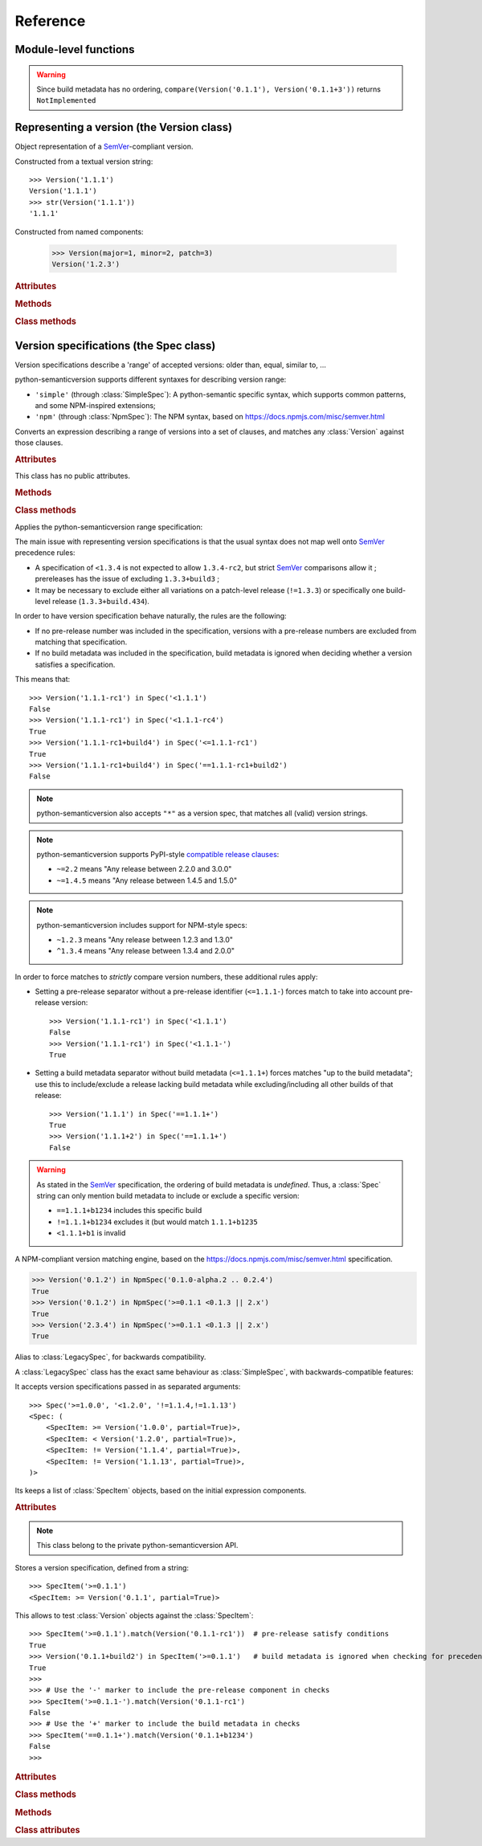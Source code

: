 Reference
=========


.. module:: semantic_version


Module-level functions
----------------------

.. function:: compare(v1, v2)

    Compare two version strings, and return a result similar to that of :func:`cmp`::

        >>> compare('0.1.1', '0.1.2')
        -1
        >>> compare('0.1.1', '0.1.1')
        0
        >>> compare('0.1.1', '0.1.1-alpha')
        1

    :param str v1: The first version to compare
    :param str v2: The second version to compare
    :raises: :exc:`ValueError`, if any version string is invalid
    :rtype: ``int``, -1 / 0 / 1 as for a :func:`cmp` comparison;
            ``NotImplemented`` if versions only differ by build metadata


.. warning:: Since build metadata has no ordering,
             ``compare(Version('0.1.1'), Version('0.1.1+3'))`` returns ``NotImplemented``


.. function:: match(spec, version)

    Check whether a version string matches a specification string::

        >>> match('>=0.1.1', '0.1.2')
        True
        >>> match('>=0.1.1', '0.1.1-alpha')
        False
        >>> match('~0.1.1', '0.1.1-alpha')
        True

    :param str spec: The specification to use, as a string
    :param str version: The version string to test against the spec
    :raises: :exc:`ValueError`, if the ``spec`` or the ``version`` is invalid
    :rtype: ``bool``


.. function:: validate(version)

    Check whether a version string complies with the `SemVer`_ rules.

    .. code-block:: pycon

        >>> semantic_version.validate('1.1.1')
        True
        >>> semantic_version.validate('1.2.3a4')
        False

    :param str version: The version string to validate
    :rtype: ``bool``


Representing a version (the Version class)
------------------------------------------

.. class:: Version(version_string[, partial=False])

    Object representation of a `SemVer`_-compliant version.

    Constructed from a textual version string::

        >>> Version('1.1.1')
        Version('1.1.1')
        >>> str(Version('1.1.1'))
        '1.1.1'

.. class:: Version(major: int, minor: int, patch: int, prereleases: tuple, build: tuple[, partial=False])

    Constructed from named components:

        .. code-block:: pycon

            >>> Version(major=1, minor=2, patch=3)
            Version('1.2.3')



    .. rubric:: Attributes


    .. attribute:: partial

        ``bool``, whether this is a 'partial' or a complete version number.
        Partial version number may lack :attr:`minor` or :attr:`patch` version numbers.

    .. attribute:: major

        ``int``, the major version number

    .. attribute:: minor

        ``int``, the minor version number.

        May be ``None`` for a :attr:`partial` version number in a ``<major>`` format.

    .. attribute:: patch

        ``int``, the patch version number.

        May be ``None`` for a :attr:`partial` version number in a ``<major>`` or ``<major>.<minor>`` format.

    .. attribute:: prerelease

        ``tuple`` of ``strings``, the prerelease component.

        It contains the various dot-separated identifiers in the prerelease component.

        May be ``None`` for a :attr:`partial` version number in a ``<major>``, ``<major>.<minor>`` or ``<major>.<minor>.<patch>`` format.

    .. attribute:: build

        ``tuple`` of ``strings``, the build metadata.

        It contains the various dot-separated identifiers in the build metadata.

        May be ``None`` for a :attr:`partial` version number in a ``<major>``, ``<major>.<minor>``,
        ``<major>.<minor>.<patch>`` or ``<major>.<minor>.<patch>-<prerelease>`` format.


    .. rubric:: Methods


    .. method:: next_major(self)

        Return the next major version, i.e the smallest version strictly greater
        than the current one with minor and patch set to 0 and no prerelease/build.

        .. code-block:: pycon

            >>> Version('1.0.2').next_major()
            Version('2.0.0')
            >>> Version('1.0.0+b3').next_major()
            Version('2.0.0')
            >>> Version('1.0.0-alpha').next_major()
            Version('1.0.0')

    .. method:: next_minor(self)

        Return the next minor version, i.e the smallest version strictly greater
        than the current one, with a patch level of ``0``.

        .. code-block:: pycon

            >>> Version('1.0.2').next_minor()
            Version('1.1.0')
            >>> Version('1.0.0+b3').next_minor()
            Version('1.1.0')
            >>> Version('1.1.2-alpha').next_minor()
            Version('1.2.0')
            >>> Version('1.1.0-alpha').next_minor()
            Version('1.1.0')

    .. method:: next_patch(self):

        Return the next patch version, i.e the smallest version strictly
        greater than the current one with empty :attr:`prerelease` and :attr:`build`.

        .. code-block:: pycon

            >>> Version('1.0.2').next_patch()
            Version('1.0.3')
            >>> Version('1.0.2+b3').next_patch()
            Version('1.0.3')
            >>> Version('1.0.2-alpha').next_patch()
            Version('1.0.2')

        .. warning:: The next patch version of a version with a non-empty
                     :attr:`prerelease` is the version without that
                     :attr:`prerelease` component: it's the smallest "pure"
                     patch version strictly greater than that version.

    .. method:: truncate(self, level='patch']):

        Returns a similar level, but truncated at the provided level.

        .. code-block:: pycon

            >>> Version('1.0.2-rc1+b43.24').truncate()
            Version('1.0.2')
            >>> Version('1.0.2-rc1+b43.24').truncate('minor')
            Version('1.0.0')
            >>> Version('1.0.2-rc1+b43.24').truncate('prerelease')
            Version('1.0.2-rc1')


    .. method:: __iter__(self)

        Iterates over the version components (:attr:`major`, :attr:`minor`,
        :attr:`patch`, :attr:`prerelease`, :attr:`build`)::

            >>> list(Version('0.1.1'))
            [0, 1, 1, [], []]

        .. note:: This may pose some subtle bugs when iterating over a single version
                  while expecting an iterable of versions -- similar to::

                      >>> list('abc')
                      ['a', 'b', 'c']
                      >>> list(('abc',))
                      ['abc']


    .. method:: __cmp__(self, other)

        Provides comparison methods with other :class:`Version` objects.

        The rules are:

        - For non-:attr:`partial` versions, compare using the `SemVer`_ scheme
        - If any compared object is :attr:`partial`:
            - Begin comparison using the `SemVer`_ scheme
            - If a component (:attr:`minor`, :attr:`patch`, :attr:`prerelease` or :attr:`build`)
              was absent from the :attr:`partial` :class:`Version` -- represented with :obj:`None`
              --, consider both versions equal.

            For instance, ``Version('1.0', partial=True)`` means "any version beginning in ``1.0``".

            ``Version('1.0.1-alpha', partial=True)`` means "The ``1.0.1-alpha`` version or any
            any release differing only in build metadata": ``1.0.1-alpha+build3`` matches, ``1.0.1-alpha.2`` doesn't.

        Examples::

              >>> Version('1.0', partial=True) == Version('1.0.1')
              True
              >>> Version('1.0.1-rc1.1') == Version('1.0.1-rc1', partial=True)
              False
              >>> Version('1.0.1-rc1+build345') == Version('1.0.1-rc1')
              False
              >>> Version('1.0.1-rc1+build345') == Version('1.0.1-rc1', partial=True)
              True


    .. method:: __str__(self)

        Returns the standard text representation of the version::

            >>> v = Version('0.1.1-rc2+build4.4')
            >>> v
            Version('0.1.1-rc2+build4.4')
            >>> str(v)
            '0.1.1-rc2+build4.4'


    .. method:: __hash__(self)

        Provides a hash based solely on the components.

        Allows using a :class:`Version` as a dictionary key.

        .. note:: A fully qualified :attr:`partial` :class:`Version`

                  (up to the :attr:`build` component) will hash the same as the
                  equally qualified, non-:attr:`partial` :class:`Version`::

                      >>> hash(Version('1.0.1+build4')) == hash(Version('1.0.1+build4', partial=True))
                      True


    .. rubric:: Class methods


    .. classmethod:: parse(cls, version_string[, partial=False])

        Parse a version string into a ``(major, minor, patch, prerelease, build)`` tuple.

        :param str version_string: The version string to parse
        :param bool partial: Whether this should be considered a :attr:`partial` version
        :raises: :exc:`ValueError`, if the :attr:`version_string` is invalid.
        :rtype: (major, minor, patch, prerelease, build)

    .. classmethod:: coerce(cls, version_string[, partial=False])

        Try to convert an arbitrary version string into a :class:`Version` instance.

        Rules are:

        - If no minor or patch component, and :attr:`partial` is :obj:`False`,
          replace them with zeroes
        - Any character outside of ``a-zA-Z0-9.+-`` is replaced with a ``-``
        - If more than 3 dot-separated numerical components, everything from the
          fourth component belongs to the :attr:`build` part
        - Any extra ``+`` in the :attr:`build` part will be replaced with dots

        Examples:

        .. code-block:: pycon

          >>> Version.coerce('02')
          Version('2.0.0')
          >>> Version.coerce('1.2.3.4')
          Version('1.2.3+4')
          >>> Version.coerce('1.2.3.4beta2')
          Version('1.2.3+4beta2')
          >>> Version.coerce('1.2.3.4.5_6/7+8+9+10')
          Version('1.2.3+4.5-6-7.8.9.10')

        :param str version_string: The version string to coerce
        :param bool partial: Whether to allow generating a :attr:`partial` version
        :raises: :exc:`ValueError`, if the :attr:`version_string` is invalid.
        :rtype: :class:`Version`


Version specifications (the Spec class)
---------------------------------------


Version specifications describe a 'range' of accepted versions:
older than, equal, similar to, …

python-semanticversion supports different syntaxes for describing version range:

- ``'simple'`` (through :class:`SimpleSpec`): A python-semantic specific syntax, which supports common patterns, and some NPM-inspired extensions;
- ``'npm'`` (through :class:`NpmSpec`): The NPM syntax, based on https://docs.npmjs.com/misc/semver.html


.. class:: BaseSpec(spec_string)

    Converts an expression describing a range of versions into a set of clauses,
    and matches any :class:`Version` against those clauses.


    .. rubric:: Attributes

    This class has no public attributes.

    .. rubric:: Methods


    .. method:: match(self, version)

        Test whether a given :class:`Version` matches all included :class:`SpecItem`::

            >>> Spec('>=1.1.0,<1.1.2').match(Version('1.1.1'))
            True

        :param version: The version to test against the specs
        :type version: :class:`Version`
        :rtype: ``bool``


    .. method:: filter(self, versions)

        Extract all compatible :class:`versions <Version>` from an iterable of
        :class:`Version` objects.

        :param versions: The versions to filter
        :type versions: iterable of :class:`Version`
        :yield: :class:`Version`


    .. method:: select(self, versions)

        Select the highest compatible version from an iterable of :class:`Version`
        objects.

        .. sourcecode:: pycon

            >>> s = Spec('>=0.1.0')
            >>> s.select([])
            None
            >>> s.select([Version('0.1.0'), Version('0.1.3'), Version('0.1.1')])
            Version('0.1.3')

        :param versions: The versions to filter
        :type versions: iterable of :class:`Version`
        :rtype: The highest compatible :class:`Version` if at least one of the
                given versions is compatible; :class:`None` otherwise.


    .. method:: __contains__(self, version)

        Alias of the :func:`match` method;
        allows the use of the ``version in speclist`` syntax::

            >>> Version('1.1.1-alpha') in Spec('>=1.1.0,<1.1.1')
            True


    .. method:: __str__(self)

        Converting a :class:`Spec` returns the initial description string::

            >>> str(Spec('>=0.1.1,!=0.1.2'))
            '>=0.1.1,!=0.1.2'

    .. method:: __hash__(self)

        Provides a hash based solely on the hash of contained specs.

        Allows using a :class:`Spec` as a dictionary key.


    .. rubric:: Class methods


    .. classmethod:: parse(self, expression, syntax='simple')

        Retrieve a :class:`BaseSpec` object tuple from a string.

        :param str requirement_string: The textual description of the specifications
        :param str syntax: The identifier of the syntax to use for parsing
        :raises: :exc:`ValueError`: if the ``requirement_string`` is invalid.
        :rtype: :class:`BaseSpec` subclass

        .. versionchanged:: 2.7
            This method used to return a tuple of :class:`SpecItem` objects.


.. class:: SimpleSpec(spec_string)

    .. versionadded:: 2.7
        Previously reachable through :class:`Spec`.

    Applies the python-semanticversion range specification:

    The main issue with representing version specifications is that the usual syntax
    does not map well onto `SemVer`_ precedence rules:

    * A specification of ``<1.3.4`` is not expected to allow ``1.3.4-rc2``, but strict `SemVer`_ comparisons allow it ;
      prereleases has the issue of excluding ``1.3.3+build3`` ;
    * It may be necessary to exclude either all variations on a patch-level release
      (``!=1.3.3``) or specifically one build-level release (``1.3.3+build.434``).


    In order to have version specification behave naturally, the rules are the following:

    * If no pre-release number was included in the specification, versions with a pre-release
      numbers are excluded from matching that specification.
    * If no build metadata was included in the specification, build metadata is ignored
      when deciding whether a version satisfies a specification.

    This means that::

        >>> Version('1.1.1-rc1') in Spec('<1.1.1')
        False
        >>> Version('1.1.1-rc1') in Spec('<1.1.1-rc4')
        True
        >>> Version('1.1.1-rc1+build4') in Spec('<=1.1.1-rc1')
        True
        >>> Version('1.1.1-rc1+build4') in Spec('==1.1.1-rc1+build2')
        False


    .. note:: python-semanticversion also accepts ``"*"`` as a version spec,
              that matches all (valid) version strings.

    .. note:: python-semanticversion supports PyPI-style `compatible release clauses`_:

              * ``~=2.2`` means "Any release between 2.2.0 and 3.0.0"
              * ``~=1.4.5`` means "Any release between 1.4.5 and 1.5.0"

    .. note:: python-semanticversion includes support for NPM-style specs:

              * ``~1.2.3`` means "Any release between 1.2.3 and 1.3.0"
              * ``^1.3.4`` means "Any release between 1.3.4 and 2.0.0"

    In order to force matches to *strictly* compare version numbers, these additional
    rules apply:

    * Setting a pre-release separator without a pre-release identifier (``<=1.1.1-``)
      forces match to take into account pre-release version::

        >>> Version('1.1.1-rc1') in Spec('<1.1.1')
        False
        >>> Version('1.1.1-rc1') in Spec('<1.1.1-')
        True

    * Setting a build metadata separator without build metadata (``<=1.1.1+``)
      forces matches "up to the build metadata"; use this to include/exclude a
      release lacking build metadata while excluding/including all other builds
      of that release::

        >>> Version('1.1.1') in Spec('==1.1.1+')
        True
        >>> Version('1.1.1+2') in Spec('==1.1.1+')
        False


    .. warning:: As stated in the `SemVer`_ specification, the ordering of build metadata is *undefined*.
                 Thus, a :class:`Spec` string can only mention build metadata to include or exclude a specific version:

                 * ``==1.1.1+b1234`` includes this specific build
                 * ``!=1.1.1+b1234`` excludes it (but would match ``1.1.1+b1235``
                 * ``<1.1.1+b1`` is invalid

.. class:: NpmSpec(spec_string)

    .. versionadded:: 2.7

    A NPM-compliant version matching engine, based on the https://docs.npmjs.com/misc/semver.html specification.

    .. code-block:: pycon

        >>> Version('0.1.2') in NpmSpec('0.1.0-alpha.2 .. 0.2.4')
        True
        >>> Version('0.1.2') in NpmSpec('>=0.1.1 <0.1.3 || 2.x')
        True
        >>> Version('2.3.4') in NpmSpec('>=0.1.1 <0.1.3 || 2.x')
        True


.. class:: Spec(spec_string)

    .. deprecated:: 2.7
        The alias from :class:`Spec` to :class:`SimpleSpec` will be removed in 3.1.

    Alias to :class:`LegacySpec`, for backwards compatibility.


.. class:: LegacySpec(spec_string)

    .. deprecated:: 2.7
        The :class:`LegacySpec` class will be removed in 3.0; use :class:`SimpleSpec` instead.

    A :class:`LegacySpec` class has the exact same behaviour as :class:`SimpleSpec`, with
    backwards-compatible features:

    It accepts version specifications passed in as separated arguments::

        >>> Spec('>=1.0.0', '<1.2.0', '!=1.1.4,!=1.1.13')
        <Spec: (
            <SpecItem: >= Version('1.0.0', partial=True)>,
            <SpecItem: < Version('1.2.0', partial=True)>,
            <SpecItem: != Version('1.1.4', partial=True)>,
            <SpecItem: != Version('1.1.13', partial=True)>,
        )>

    Its keeps a list of :class:`SpecItem` objects, based on the initial expression
    components.

    .. method:: __iter__(self)

        Returns an iterator over the contained specs::

            >>> for spec in Spec('>=0.1.1,!=0.1.2'):
            ...     print spec
            >=0.1.1
            !=0.1.2

    .. rubric:: Attributes

    .. attribute:: specs

        Tuple of :class:`SpecItem`, the included specifications.


.. class:: SpecItem(spec_string)

    .. deprecated:: 2.7
        This class will be removed in 3.0.

    .. note:: This class belong to the private python-semanticversion API.

    Stores a version specification, defined from a string::

        >>> SpecItem('>=0.1.1')
        <SpecItem: >= Version('0.1.1', partial=True)>

    This allows to test :class:`Version` objects against the :class:`SpecItem`::

        >>> SpecItem('>=0.1.1').match(Version('0.1.1-rc1'))  # pre-release satisfy conditions
        True
        >>> Version('0.1.1+build2') in SpecItem('>=0.1.1')   # build metadata is ignored when checking for precedence
        True
        >>>
        >>> # Use the '-' marker to include the pre-release component in checks
        >>> SpecItem('>=0.1.1-').match(Version('0.1.1-rc1')
        False
        >>> # Use the '+' marker to include the build metadata in checks
        >>> SpecItem('==0.1.1+').match(Version('0.1.1+b1234')
        False
        >>>


    .. rubric:: Attributes


    .. attribute:: kind

        One of :data:`KIND_LT`, :data:`KIND_LTE`, :data:`KIND_EQUAL`, :data:`KIND_GTE`,
        :data:`KIND_GT` and :data:`KIND_NEQ`.

    .. attribute:: spec

        :class:`Version` in the :class:`SpecItem` description.

        It is alway a :attr:`~Version.partial` :class:`Version`.


    .. rubric:: Class methods


    .. classmethod:: parse(cls, requirement_string)

        Retrieve a ``(kind, version)`` tuple from a string.

        :param str requirement_string: The textual description of the specification
        :raises: :exc:`ValueError`: if the ``requirement_string`` is invalid.
        :rtype: (``kind``, ``version``) tuple


    .. rubric:: Methods


    .. method:: match(self, version)

        Test whether a given :class:`Version` matches this :class:`SpecItem`::

            >>> SpecItem('>=0.1.1').match(Version('0.1.1-alpha'))
            True
            >>> SpecItem('>=0.1.1-').match(Version('0.1.1-alpha'))
            False

        :param version: The version to test against the spec
        :type version: :class:`Version`
        :rtype: ``bool``


    .. method:: __str__(self)

        Converting a :class:`SpecItem` to a string returns the initial description string::

            >>> str(SpecItem('>=0.1.1'))
            '>=0.1.1'


    .. method:: __hash__(self)

        Provides a hash based solely on the current kind and the specified version.

        Allows using a :class:`SpecItem` as a dictionary key.


    .. rubric:: Class attributes


    .. data:: KIND_LT

        The kind of 'Less than' specifications::

            >>> Version('1.0.0-alpha') in Spec('<1.0.0')
            False

    .. data:: KIND_LTE

        The kind of 'Less or equal to' specifications::

            >>> Version('1.0.0-alpha1+build999') in Spec('<=1.0.0-alpha1')
            True

    .. data:: KIND_EQUAL

        The kind of 'equal to' specifications::

            >>> Version('1.0.0+build3.3') in Spec('==1.0.0')
            True

    .. data:: KIND_GTE

        The kind of 'Greater or equal to' specifications::

            >>> Version('1.0.0') in Spec('>=1.0.0')
            True

    .. data:: KIND_GT

        The kind of 'Greater than' specifications::

            >>> Version('1.0.0+build667') in Spec('>1.0.1')
            False

    .. data:: KIND_NEQ

        The kind of 'Not equal to' specifications::

            >>> Version('1.0.1') in Spec('!=1.0.1')
            False

        The kind of 'Almost equal to' specifications



.. _SemVer: http://semver.org/
.. _`compatible release clauses`: https://www.python.org/dev/peps/pep-0440/#compatible-release
